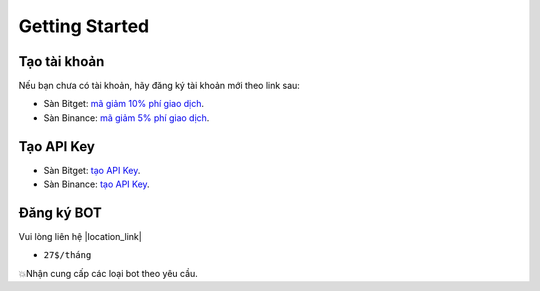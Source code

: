 Getting Started
===============


Tạo tài khoản
-------------------
Nếu bạn chưa có tài khoản, hãy đăng ký tài khoản mới theo link sau:

* Sàn Bitget:  `mã giảm 10% phí giao dịch <https://signal.lecuong.info/s/bg>`_.
* Sàn Binance:  `mã giảm 5% phí giao dịch <https://signal.lecuong.info/s/bnb>`_.

Tạo API Key
-------------------

* Sàn Bitget: `tạo API Key  <https://www.bitget.com/en/support/articles/360038968251-API%20Creation%20Guide>`_.
* Sàn Binance: `tạo API Key  <https://www.binance.com/en/support/faq/360002502072>`_.

Đăng ký BOT
---------------------

Vui lòng liên hệ  |location_link|

.. |location_link| raw:: html

 <a href="https://t.me/Cuongitl/" target="_blank">@Cuongitl</a>
 , cung cấp API key để sử dụng Bot với phí chỉ từ:
 
 
*   ``27$/tháng``
 

💥Nhận cung cấp các loại bot theo yêu cầu. 


 
